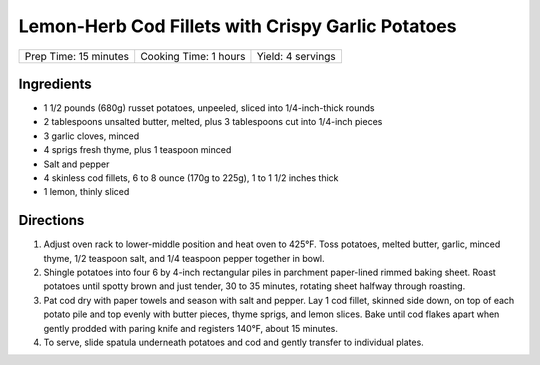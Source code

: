 Lemon-Herb Cod Fillets with Crispy Garlic Potatoes
==================================================

+-----------------------+-----------------------+-------------------+
| Prep Time: 15 minutes | Cooking Time: 1 hours | Yield: 4 servings |
+-----------------------+-----------------------+-------------------+

Ingredients
-----------

-  1 1/2 pounds (680g) russet potatoes, unpeeled, sliced into 1/4-inch-thick rounds
-  2 tablespoons unsalted butter, melted, plus 3 tablespoons cut into
   1/4-inch pieces
-  3 garlic cloves, minced
-  4 sprigs fresh thyme, plus 1 teaspoon minced
-  Salt and pepper
-  4 skinless cod fillets, 6 to 8 ounce (170g to 225g), 1 to 1 1/2 inches thick
-  1 lemon, thinly sliced

Directions
----------

1. Adjust oven rack to lower-middle position and heat oven to 425°F.
   Toss potatoes, melted butter, garlic, minced thyme, 1/2 teaspoon
   salt, and 1/4 teaspoon pepper together in bowl.
2. Shingle potatoes into four 6 by 4-inch rectangular piles in parchment
   paper-lined rimmed baking sheet. Roast potatoes until spotty brown
   and just tender, 30 to 35 minutes, rotating sheet halfway through
   roasting.
3. Pat cod dry with paper towels and season with salt and pepper. Lay 1
   cod fillet, skinned side down, on top of each potato pile and top
   evenly with butter pieces, thyme sprigs, and lemon slices. Bake until
   cod flakes apart when gently prodded with paring knife and registers
   140°F, about 15 minutes.
4. To serve, slide spatula underneath potatoes and cod and gently
   transfer to individual plates.

